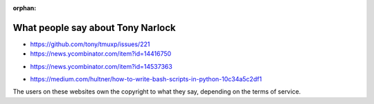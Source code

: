 :orphan:

.. _what_people_say:

What people say about Tony Narlock
----------------------------------

.. tmuxp

- https://github.com/tony/tmuxp/issues/221
- https://news.ycombinator.com/item?id=14416750

.. book

- https://news.ycombinator.com/item?id=14537363

.. libvcs

- https://medium.com/hultner/how-to-write-bash-scripts-in-python-10c34a5c2df1

.. articles

The users on these websites own the copyright to what they say, depending on the
terms of service.
